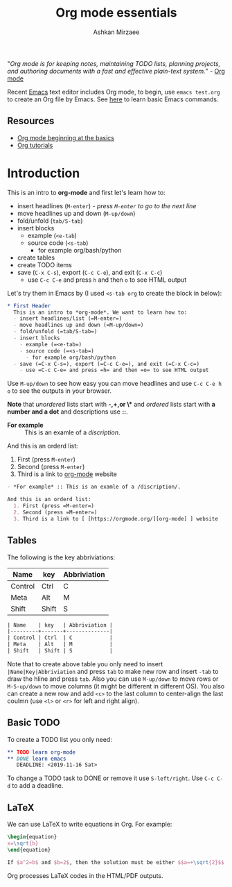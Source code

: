 #+TITLE: Org mode essentials
#+AUTHOR: Ashkan Mirzaee
#+LANGUAGE: en
#+OPTIONS: H:2 num:nil toc:nil

"/Org mode is for keeping notes, maintaining TODO lists, planning projects, and authoring documents with a fast and 
effective plain-text system./" - [[https://orgmode.org][Org mode]]

Recent [[https://www.gnu.org/software/emacs/][Emacs]] text editor includes Org mode, to begin, use =emacs test.org= 
to create an Org file by Emacs. See [[https://ashki23.github.io/shell.html#text_editors][here]] to learn basic Emacs commands.

** Resources
  - [[https://orgmode.org/worg/org-tutorials/org4beginners.html][Org mode beginning at the basics]] 
  - [[https://orgmode.org/worg/org-tutorials/index.html][Org tutorials]]

* Introduction
  This is an intro to *org-mode* and first let's learn how to:
  - insert headlines (=M-enter=) /- press =M-enter= to go to the next line/
  - move headlines up and down (=M-up/down=)
  - fold/unfold (=tab/S-tab=)
  - insert blocks 
    - example (=<e-tab=)
    - source code (=<s-tab=) 
      - for example org/bash/python
  - create tables
  - create TODO items
  - save (=C-x C-s=), export (=C-c C-e=), and exit (=C-x C-c=)
    - use =C-c C-e= and press =h= and then =o= to see HTML output 

Let's try them in Emacs by (I used =<s-tab org= to create the block in below):

#+BEGIN_SRC org
 * First Header
   This is an intro to *org-mode*. We want to learn how to:
   - insert headlines/list (=M-enter=)
   - move headlines up and down (=M-up/down=)
   - fold/unfold (=tab/S-tab=)
   - insert blocks 
     - example (=<e-tab=)
     - source code (=<s-tab=)
       - for example org/bash/python
   - save (=C-x C-s=), export (=C-c C-e=), and exit (=C-x C-c=)
     - use =C-c C-e= and press =h= and then =o= to see HTML output
#+END_SRC

  Use =M-up/down= to see how easy you can move headlines and use =C-c C-e h o= to see the outputs in your browser.

  *Note* that /unordered/ lists start with *-,+,or \** and /ordered/ lists start with *a number and a dot* and descriptions use *::*.

  - *For example* :: This is an examle of a /discription/.

  And this is an orderd list:
    1. First (press =M-enter=)
    2. Second (press =M-enter=)
    3. Third is a link to [[https://orgmode.org/][org-mode]] website

#+BEGIN_SRC org
- *For example* :: This is an examle of a /discription/.

And this is an orderd list:
  1. First (press =M-enter=)
  2. Second (press =M-enter=)
  3. Third is a	link to	[ [https://orgmode.org/][org-mode] ] website
#+END_SRC

** Tables
   The following is the key abbriviations:
 
| Name    | key   | Abbriviation |
|---------+-------+--------------|
| Control | Ctrl  | C            |
| Meta    | Alt   | M            |
| Shift   | Shift | S            |

#+BEGIN_SRC org                                                                                                                                               
 | Name    | key   | Abbriviation |
 |---------+-------+--------------|
 | Control | Ctrl  | C            |
 | Meta    | Alt   | M            |
 | Shift   | Shift | S            |
#+END_SRC 

   Note that to create above table you only need to insert =|Name|Key|Abbriviation= and press =tab= to make new row 
   and insert =-tab= to draw the hline and press =tab=. Also you can use =M-up/down= to move rows or =M-S-up/down= 
   to move columns (it might be different in different OS). You also can create a new row and add =<c>= to the last column to 
   center-align the last coulmn (use =<l>= or =<r>= for left and right align).

** Basic TODO
   To create a TODO list you only need:

#+BEGIN_SRC org
 ** TODO learn org-mode
 ** DONE learn emacs
    DEADLINE: <2019-11-16 Sat>
#+END_SRC

   To change a TODO task to DONE or remove it use =S-left/right=. Use =C-c C-d= to add a deadline.
   
** LaTeX
   We can use LaTeX to write equations in Org. For example:
  
#+BEGIN_SRC latex                                                                                                                                             
   \begin{equation}                                                                                                                                           
   x=\sqrt{b}                                                                                                                                                 
   \end{equation}                                                                                                                                             
                                                                                                                                                              
   If $a^2=b$ and $b=2$, then the solution must be either $$a=+\sqrt{2}$$ or $$a=-\sqrt{2}$$                                                                  
#+END_SRC

Org processes LaTeX codes in the HTML/PDF outputs. 
